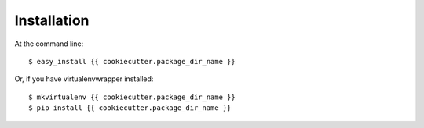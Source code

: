 ============
Installation
============

At the command line::

    $ easy_install {{ cookiecutter.package_dir_name }}

Or, if you have virtualenvwrapper installed::

    $ mkvirtualenv {{ cookiecutter.package_dir_name }}
    $ pip install {{ cookiecutter.package_dir_name }}
